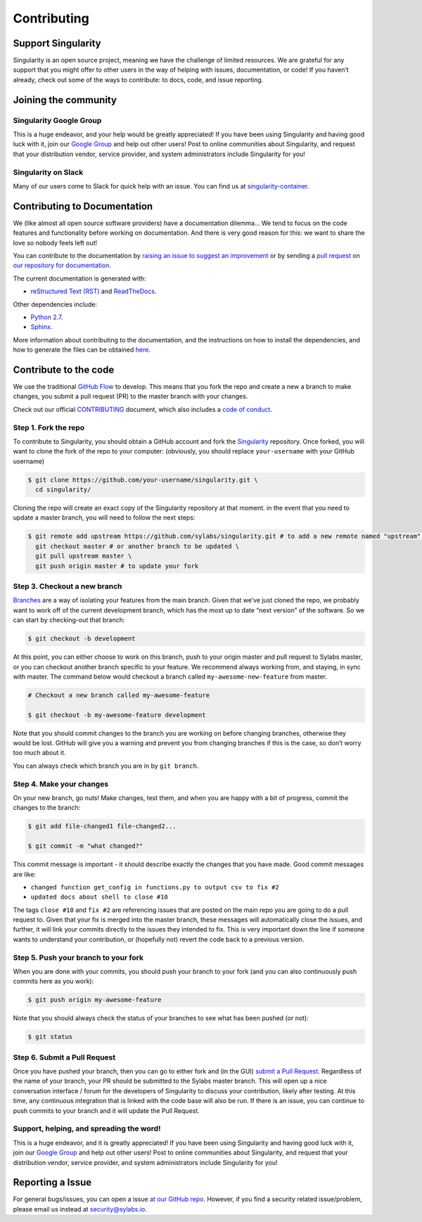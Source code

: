 .. _contributing:

============
Contributing
============

-------------------
Support Singularity
-------------------

Singularity is an open source project, meaning we have the challenge of limited resources.
We are grateful for any support that you might offer to other users in the way of helping with issues, documentation,
or code! If you haven’t already, check out some of the ways to contribute: to docs, code, and issue reporting.

---------------------
Joining the community
---------------------

Singularity Google Group
========================

This is a huge endeavor, and your help would be greatly appreciated! If you have been using Singularity and having good luck with it, join our `Google Group <https://groups.google.com/a/lbl.gov/forum/#!forum/singularity>`_  and help out other users! Post to online communities about Singularity, and request that your distribution vendor, service provider, and system administrators include Singularity for you!

Singularity on Slack
====================

Many of our users come to Slack for quick help with an issue. You can find us at `singularity-container <https://singularity-container.slack.com/>`_.

.. _contributing-to-documentation:

-----------------------------
Contributing to Documentation
-----------------------------

We (like almost all open source software providers) have a documentation dilemma… We tend to focus on the code features and functionality before working on documentation. And there is very good reason for this: we want to share the love so nobody feels left out!

You can contribute to the documentation by `raising an issue to suggest an improvement <https://github.com/sylabs/singularity-userdocs>`_ or by sending a `pull request <https://github.com/sylabs/singularity-userdocs>`_ on `our repository for documentation <https://github.com/sylabs/singularity-userdocs>`_.

The current documentation is generated with:

- `reStructured Text (RST) <http://docutils.sourceforge.net/rst.html>`_ and `ReadTheDocs <https://readthedocs.org/>`_.

Other dependencies include:

- `Python 2.7 <https://www.python.org/download/releases/2.7/>`_.

- `Sphinx <https://pypi.org/project/Sphinx/>`_.

More information about contributing to the documentation, and the instructions on how to install the dependencies, and how to generate the files can be obtained `here <https://github.com/sylabs/singularity-userdocs/blob/master/README.md#singularity-user-docs>`_.

.. _contribute-to-the-code:

----------------------
Contribute to the code
----------------------

We use the traditional `GitHub Flow <https://guides.github.com/introduction/flow/>`_ to develop. This means that you fork the repo and create a new a branch to make changes, you submit a pull request (PR) to the master branch with your changes.

Check out our official `CONTRIBUTING <https://github.com/sylabs/singularity/blob/master/CONTRIBUTING.md>`_ document, which also includes a `code of conduct <https://github.com/sylabs/singularity/blob/master/CONTRIBUTING.md#code-of-conduct>`_.


Step 1. Fork the repo
=====================

To contribute to Singularity, you should obtain a GitHub account and fork the `Singularity <https://github.com/sylabs/singularity>`_ repository. Once forked, you will want to clone the fork of the repo to your computer: (obviously, you should replace ``your-username`` with your GitHub username)

.. code-block:: none

    $ git clone https://github.com/your-username/singularity.git \
      cd singularity/

Cloning the repo will create an exact copy of the Singularity repository at that moment. in the event that you need to update a master branch, you will need to follow the next steps:

.. code-block:: none

    $ git remote add upstream https://github.com/sylabs/singularity.git # to add a new remote named "upstream" \
      git checkout master # or another branch to be updated \
      git pull upstream master \
      git push origin master # to update your fork

Step 3. Checkout a new branch
=============================

`Branches <https://guides.github.com/introduction/flow//>`_ are a way of isolating your features from the main branch. Given that we’ve just cloned the repo, we probably want to work off of the current development branch, which has the most up to date “next version” of the software. So we can start by checking-out that branch:

.. code-block:: none

    $ git checkout -b development

At this point, you can either choose to work on this branch, push to your origin master and pull request to Sylabs master, or you can checkout another branch specific to your feature. We recommend always working from, and staying, in sync with master. The command below would checkout a branch called ``my-awesome-new-feature`` from master.


.. code-block:: none

    # Checkout a new branch called my-awesome-feature
    
    $ git checkout -b my-awesome-feature development

Note that you should commit changes to the branch you are working on before changing branches, otherwise they would be lost. GitHub will give you a warning and prevent you from changing branches if this is the case, so don’t worry too much about it.

You can always check which branch you are in by ``git branch``.


Step 4. Make your changes
=========================

On your new branch, go nuts! Make changes, test them, and when you are happy with a bit of progress, commit the changes to
the branch:

.. code-block:: none

    $ git add file-changed1 file-changed2...
    
    $ git commit -m "what changed?"

This commit message is important - it should describe exactly the changes that you have made. Good commit messages are like:

- ``changed function get_config in functions.py to output csv to fix #2``

- ``updated docs about shell to close #10``

The tags ``close #10`` and ``fix #2`` are referencing issues that are posted on the main repo you are going to do a pull request to. Given that your fix is merged into the master branch, these messages will automatically close the issues, and further, it will link your commits directly to the issues they intended to fix. This is very important down the line if someone wants to understand your contribution, or (hopefully not) revert the code back to a previous version.

Step 5. Push your branch to your fork
=====================================

When you are done with your commits, you should push your branch to your fork (and you can also continuously push commits here as you work):

.. code-block:: none

    $ git push origin my-awesome-feature


Note that you should always check the status of your branches to see what has been pushed (or not):

.. code-block:: none

    $ git status


Step 6. Submit a Pull Request
=============================

Once you have pushed your branch, then you can go to either fork and (in the GUI) `submit a Pull Request
<https://help.github.com/articles/creating-a-pull-request/>`_. Regardless of the name of your branch, your PR should be
submitted to the Sylabs master branch. This will open up a nice conversation interface / forum for the developers of
Singularity to discuss your contribution, likely after testing. At this time, any continuous integration that is linked with
the code base will also be run. If there is an issue, you can continue to push commits to your branch and it will update the
Pull Request.

Support, helping, and spreading the word!
=========================================

This is a huge endeavor, and it is greatly appreciated! If you have been using Singularity and having good luck with it, join our `Google Group <https://groups.google.com/a/lbl.gov/forum/#!forum/singularity>`_ and help out other users! Post to online communities about Singularity, and request that your distribution vendor, service provider, and system administrators include Singularity for you!

.. _report-a-issue:

-----------------
Reporting a Issue
-----------------


For general bugs/issues, you can open a issue `at our GitHub repo <https://github.com/sylabs/singularity>`_. However, if you find a security related issue/problem, please email us instead at `security@sylabs.io <mailto:security@sylabs.io>`_.



